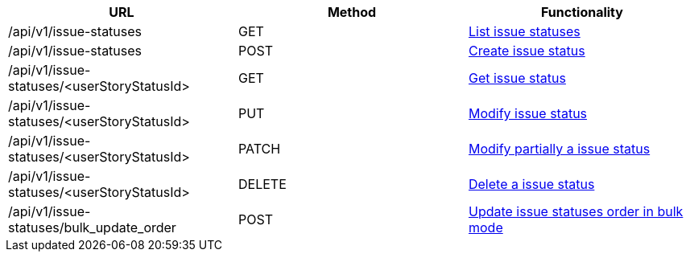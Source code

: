 [cols="3*", options="header"]
|===
| URL
| Method
| Functionality

| /api/v1/issue-statuses
| GET
| link:#issue-statuses-list[List issue statuses]

| /api/v1/issue-statuses
| POST
| link:#issue-statuses-create[Create issue status]

| /api/v1/issue-statuses/<userStoryStatusId>
| GET
| link:#issue-statuses-get[Get issue status]

| /api/v1/issue-statuses/<userStoryStatusId>
| PUT
| link:#issue-statuses-edit[Modify issue status]

| /api/v1/issue-statuses/<userStoryStatusId>
| PATCH
| link:#issue-statuses-edit[Modify partially a issue status]

| /api/v1/issue-statuses/<userStoryStatusId>
| DELETE
| link:#issue-statuses-delete[Delete a issue status]

| /api/v1/issue-statuses/bulk_update_order
| POST
| link:#issue-statuses-bulk-update-order[Update issue statuses order in bulk mode]
|===
